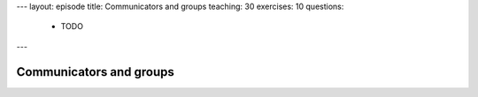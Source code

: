 ---
layout: episode
title: Communicators and groups
teaching: 30
exercises: 10
questions:
  - TODO
---

Communicators and groups
========================
